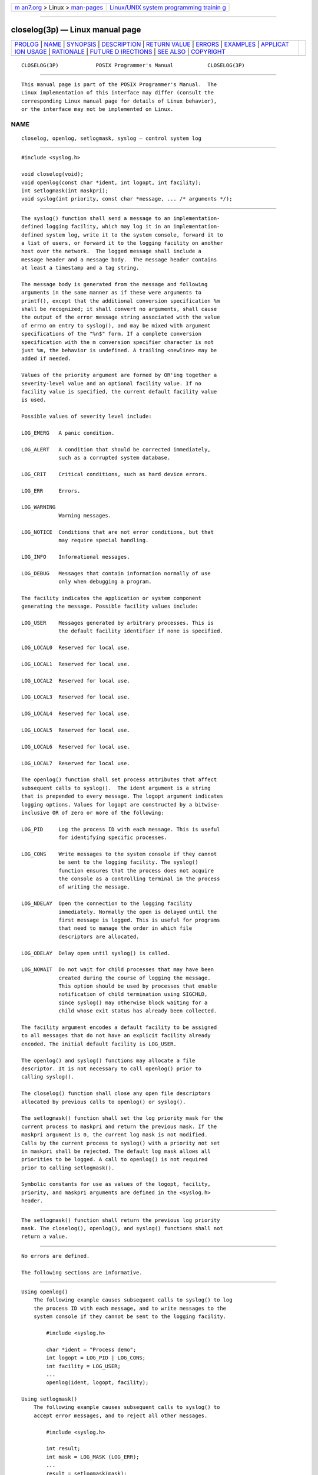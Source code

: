 .. container:: page-top

.. container:: nav-bar

   +----------------------------------+----------------------------------+
   | `m                               | `Linux/UNIX system programming   |
   | an7.org <../../../index.html>`__ | trainin                          |
   | > Linux >                        | g <http://man7.org/training/>`__ |
   | `man-pages <../index.html>`__    |                                  |
   +----------------------------------+----------------------------------+

--------------

closelog(3p) — Linux manual page
================================

+-----------------------------------+-----------------------------------+
| `PROLOG <#PROLOG>`__ \|           |                                   |
| `NAME <#NAME>`__ \|               |                                   |
| `SYNOPSIS <#SYNOPSIS>`__ \|       |                                   |
| `DESCRIPTION <#DESCRIPTION>`__ \| |                                   |
| `RETURN VALUE <#RETURN_VALUE>`__  |                                   |
| \| `ERRORS <#ERRORS>`__ \|        |                                   |
| `EXAMPLES <#EXAMPLES>`__ \|       |                                   |
| `APPLICAT                         |                                   |
| ION USAGE <#APPLICATION_USAGE>`__ |                                   |
| \| `RATIONALE <#RATIONALE>`__ \|  |                                   |
| `FUTURE D                         |                                   |
| IRECTIONS <#FUTURE_DIRECTIONS>`__ |                                   |
| \| `SEE ALSO <#SEE_ALSO>`__ \|    |                                   |
| `COPYRIGHT <#COPYRIGHT>`__        |                                   |
+-----------------------------------+-----------------------------------+
| .. container:: man-search-box     |                                   |
+-----------------------------------+-----------------------------------+

::

   CLOSELOG(3P)            POSIX Programmer's Manual           CLOSELOG(3P)


-----------------------------------------------------

::

          This manual page is part of the POSIX Programmer's Manual.  The
          Linux implementation of this interface may differ (consult the
          corresponding Linux manual page for details of Linux behavior),
          or the interface may not be implemented on Linux.

NAME
-------------------------------------------------

::

          closelog, openlog, setlogmask, syslog — control system log


---------------------------------------------------------

::

          #include <syslog.h>

          void closelog(void);
          void openlog(const char *ident, int logopt, int facility);
          int setlogmask(int maskpri);
          void syslog(int priority, const char *message, ... /* arguments */);


---------------------------------------------------------------

::

          The syslog() function shall send a message to an implementation-
          defined logging facility, which may log it in an implementation-
          defined system log, write it to the system console, forward it to
          a list of users, or forward it to the logging facility on another
          host over the network.  The logged message shall include a
          message header and a message body.  The message header contains
          at least a timestamp and a tag string.

          The message body is generated from the message and following
          arguments in the same manner as if these were arguments to
          printf(), except that the additional conversion specification %m
          shall be recognized; it shall convert no arguments, shall cause
          the output of the error message string associated with the value
          of errno on entry to syslog(), and may be mixed with argument
          specifications of the "%n$" form. If a complete conversion
          specification with the m conversion specifier character is not
          just %m, the behavior is undefined. A trailing <newline> may be
          added if needed.

          Values of the priority argument are formed by OR'ing together a
          severity-level value and an optional facility value. If no
          facility value is specified, the current default facility value
          is used.

          Possible values of severity level include:

          LOG_EMERG   A panic condition.

          LOG_ALERT   A condition that should be corrected immediately,
                      such as a corrupted system database.

          LOG_CRIT    Critical conditions, such as hard device errors.

          LOG_ERR     Errors.

          LOG_WARNING
                      Warning messages.

          LOG_NOTICE  Conditions that are not error conditions, but that
                      may require special handling.

          LOG_INFO    Informational messages.

          LOG_DEBUG   Messages that contain information normally of use
                      only when debugging a program.

          The facility indicates the application or system component
          generating the message. Possible facility values include:

          LOG_USER    Messages generated by arbitrary processes. This is
                      the default facility identifier if none is specified.

          LOG_LOCAL0  Reserved for local use.

          LOG_LOCAL1  Reserved for local use.

          LOG_LOCAL2  Reserved for local use.

          LOG_LOCAL3  Reserved for local use.

          LOG_LOCAL4  Reserved for local use.

          LOG_LOCAL5  Reserved for local use.

          LOG_LOCAL6  Reserved for local use.

          LOG_LOCAL7  Reserved for local use.

          The openlog() function shall set process attributes that affect
          subsequent calls to syslog().  The ident argument is a string
          that is prepended to every message. The logopt argument indicates
          logging options. Values for logopt are constructed by a bitwise-
          inclusive OR of zero or more of the following:

          LOG_PID     Log the process ID with each message. This is useful
                      for identifying specific processes.

          LOG_CONS    Write messages to the system console if they cannot
                      be sent to the logging facility. The syslog()
                      function ensures that the process does not acquire
                      the console as a controlling terminal in the process
                      of writing the message.

          LOG_NDELAY  Open the connection to the logging facility
                      immediately. Normally the open is delayed until the
                      first message is logged. This is useful for programs
                      that need to manage the order in which file
                      descriptors are allocated.

          LOG_ODELAY  Delay open until syslog() is called.

          LOG_NOWAIT  Do not wait for child processes that may have been
                      created during the course of logging the message.
                      This option should be used by processes that enable
                      notification of child termination using SIGCHLD,
                      since syslog() may otherwise block waiting for a
                      child whose exit status has already been collected.

          The facility argument encodes a default facility to be assigned
          to all messages that do not have an explicit facility already
          encoded. The initial default facility is LOG_USER.

          The openlog() and syslog() functions may allocate a file
          descriptor. It is not necessary to call openlog() prior to
          calling syslog().

          The closelog() function shall close any open file descriptors
          allocated by previous calls to openlog() or syslog().

          The setlogmask() function shall set the log priority mask for the
          current process to maskpri and return the previous mask. If the
          maskpri argument is 0, the current log mask is not modified.
          Calls by the current process to syslog() with a priority not set
          in maskpri shall be rejected. The default log mask allows all
          priorities to be logged. A call to openlog() is not required
          prior to calling setlogmask().

          Symbolic constants for use as values of the logopt, facility,
          priority, and maskpri arguments are defined in the <syslog.h>
          header.


-----------------------------------------------------------------

::

          The setlogmask() function shall return the previous log priority
          mask. The closelog(), openlog(), and syslog() functions shall not
          return a value.


-----------------------------------------------------

::

          No errors are defined.

          The following sections are informative.


---------------------------------------------------------

::

      Using openlog()
          The following example causes subsequent calls to syslog() to log
          the process ID with each message, and to write messages to the
          system console if they cannot be sent to the logging facility.

              #include <syslog.h>

              char *ident = "Process demo";
              int logopt = LOG_PID | LOG_CONS;
              int facility = LOG_USER;
              ...
              openlog(ident, logopt, facility);

      Using setlogmask()
          The following example causes subsequent calls to syslog() to
          accept error messages, and to reject all other messages.

              #include <syslog.h>

              int result;
              int mask = LOG_MASK (LOG_ERR);
              ...
              result = setlogmask(mask);

      Using syslog
          The following example sends the message "Thisisamessage" to the
          default logging facility, marking the message as an error message
          generated by random processes.

              #include <syslog.h>

              char *message = "This is a message";
              int priority = LOG_ERR | LOG_USER;
              ...
              syslog(priority, message);


---------------------------------------------------------------------------

::

          None.


-----------------------------------------------------------

::

          None.


---------------------------------------------------------------------------

::

          None.


---------------------------------------------------------

::

          fprintf(3p)

          The Base Definitions volume of POSIX.1‐2017, syslog.h(0p)


-----------------------------------------------------------

::

          Portions of this text are reprinted and reproduced in electronic
          form from IEEE Std 1003.1-2017, Standard for Information
          Technology -- Portable Operating System Interface (POSIX), The
          Open Group Base Specifications Issue 7, 2018 Edition, Copyright
          (C) 2018 by the Institute of Electrical and Electronics
          Engineers, Inc and The Open Group.  In the event of any
          discrepancy between this version and the original IEEE and The
          Open Group Standard, the original IEEE and The Open Group
          Standard is the referee document. The original Standard can be
          obtained online at http://www.opengroup.org/unix/online.html .

          Any typographical or formatting errors that appear in this page
          are most likely to have been introduced during the conversion of
          the source files to man page format. To report such errors, see
          https://www.kernel.org/doc/man-pages/reporting_bugs.html .

   IEEE/The Open Group               2017                      CLOSELOG(3P)

--------------

Pages that refer to this page:
`syslog.h(0p) <../man0/syslog.h.0p.html>`__, 
`openlog(3p) <../man3/openlog.3p.html>`__, 
`setlogmask(3p) <../man3/setlogmask.3p.html>`__, 
`syslog(3p) <../man3/syslog.3p.html>`__

--------------

--------------

.. container:: footer

   +-----------------------+-----------------------+-----------------------+
   | HTML rendering        |                       | |Cover of TLPI|       |
   | created 2021-08-27 by |                       |                       |
   | `Michael              |                       |                       |
   | Ker                   |                       |                       |
   | risk <https://man7.or |                       |                       |
   | g/mtk/index.html>`__, |                       |                       |
   | author of `The Linux  |                       |                       |
   | Programming           |                       |                       |
   | Interface <https:     |                       |                       |
   | //man7.org/tlpi/>`__, |                       |                       |
   | maintainer of the     |                       |                       |
   | `Linux man-pages      |                       |                       |
   | project <             |                       |                       |
   | https://www.kernel.or |                       |                       |
   | g/doc/man-pages/>`__. |                       |                       |
   |                       |                       |                       |
   | For details of        |                       |                       |
   | in-depth **Linux/UNIX |                       |                       |
   | system programming    |                       |                       |
   | training courses**    |                       |                       |
   | that I teach, look    |                       |                       |
   | `here <https://ma     |                       |                       |
   | n7.org/training/>`__. |                       |                       |
   |                       |                       |                       |
   | Hosting by `jambit    |                       |                       |
   | GmbH                  |                       |                       |
   | <https://www.jambit.c |                       |                       |
   | om/index_en.html>`__. |                       |                       |
   +-----------------------+-----------------------+-----------------------+

--------------

.. container:: statcounter

   |Web Analytics Made Easy - StatCounter|

.. |Cover of TLPI| image:: https://man7.org/tlpi/cover/TLPI-front-cover-vsmall.png
   :target: https://man7.org/tlpi/
.. |Web Analytics Made Easy - StatCounter| image:: https://c.statcounter.com/7422636/0/9b6714ff/1/
   :class: statcounter
   :target: https://statcounter.com/
